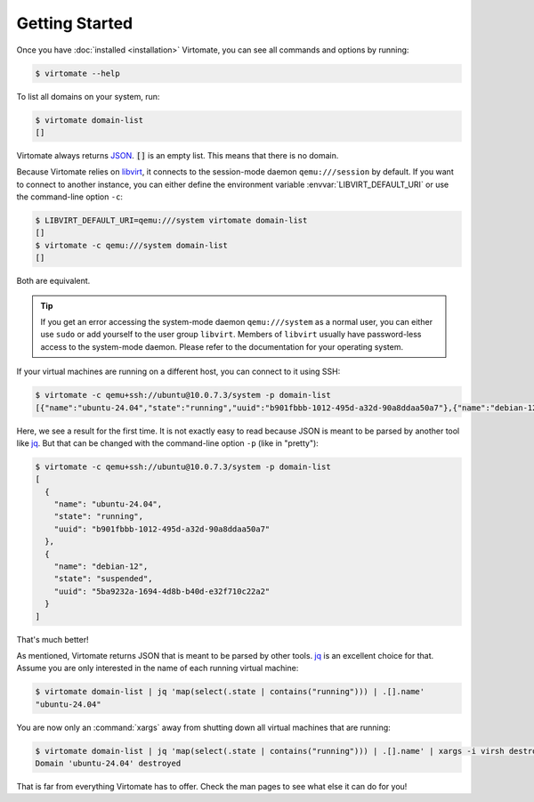 .. _getting-started:

Getting Started
===============

Once you have :doc:`installed <installation>` Virtomate, you can see all commands and options by running:

.. code-block::

    $ virtomate --help

To list all domains on your system, run:

.. code-block::

    $ virtomate domain-list
    []

Virtomate always returns `JSON <https://www.json.org/>`_. :code:`[]` is an empty list. This means that there is no domain.

Because Virtomate relies on `libvirt <https://libvirt.org/>`_, it connects to the session-mode daemon ``qemu:///session`` by default. If you want to connect to another instance, you can either define the environment variable :envvar:`LIBVIRT_DEFAULT_URI` or use the command-line option ``-c``:

.. code-block::

    $ LIBVIRT_DEFAULT_URI=qemu:///system virtomate domain-list
    []
    $ virtomate -c qemu:///system domain-list
    []

Both are equivalent.

.. tip::

    If you get an error accessing the system-mode daemon ``qemu:///system`` as a normal user, you can either use ``sudo`` or add yourself to the user group ``libvirt``. Members of ``libvirt`` usually have password-less access to the system-mode daemon. Please refer to the documentation for your operating system.

If your virtual machines are running on a different host, you can connect to it using SSH:

.. code-block::

    $ virtomate -c qemu+ssh://ubuntu@10.0.7.3/system -p domain-list
    [{"name":"ubuntu-24.04","state":"running","uuid":"b901fbbb-1012-495d-a32d-90a8ddaa50a7"},{"name":"debian-12","state":"suspended","uuid":"5ba9232a-1694-4d8b-b40d-e32f710c22a2"}]

Here, we see a result for the first time. It is not exactly easy to read because JSON is meant to be parsed by another tool like `jq <https://jqlang.github.io/jq/>`_. But that can be changed with the command-line option ``-p`` (like in "pretty"):

.. code-block::

    $ virtomate -c qemu+ssh://ubuntu@10.0.7.3/system -p domain-list
    [
      {
        "name": "ubuntu-24.04",
        "state": "running",
        "uuid": "b901fbbb-1012-495d-a32d-90a8ddaa50a7"
      },
      {
        "name": "debian-12",
        "state": "suspended",
        "uuid": "5ba9232a-1694-4d8b-b40d-e32f710c22a2"
      }
    ]

That's much better!

As mentioned, Virtomate returns JSON that is meant to be parsed by other tools. `jq <https://jqlang.github.io/jq/>`_ is an excellent choice for that. Assume you are only interested in the name of each running virtual machine:

.. code-block::

    $ virtomate domain-list | jq 'map(select(.state | contains("running"))) | .[].name'
    "ubuntu-24.04"

You are now only an :command:`xargs` away from shutting down all virtual machines that are running:

.. code-block::

    $ virtomate domain-list | jq 'map(select(.state | contains("running"))) | .[].name' | xargs -i virsh destroy --graceful {}
    Domain 'ubuntu-24.04' destroyed

That is far from everything Virtomate has to offer. Check the man pages to see what else it can do for you!
